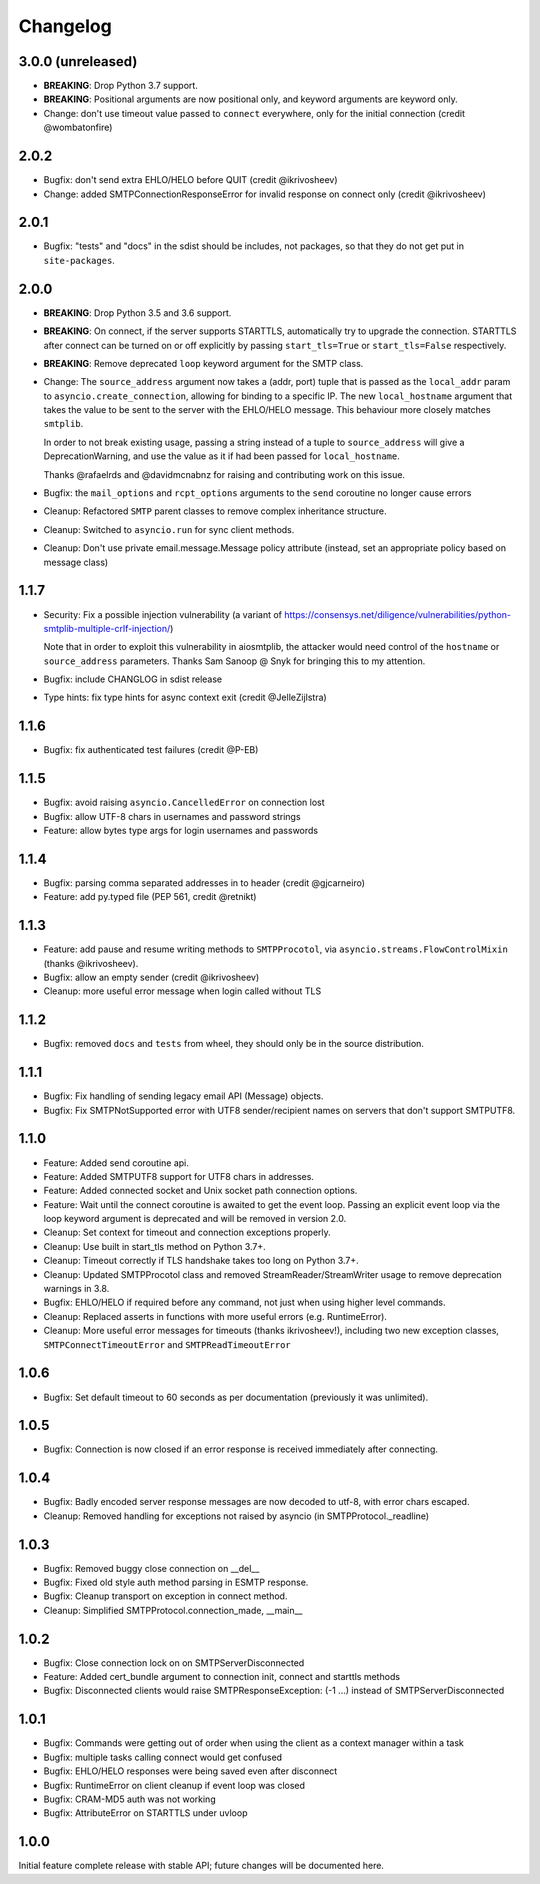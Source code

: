 Changelog
=========

3.0.0 (unreleased)
------------------

- **BREAKING**: Drop Python 3.7 support.
- **BREAKING**: Positional arguments are now positional only, and keyword arguments
  are keyword only.
- Change: don't use timeout value passed to ``connect`` everywhere,
  only for the initial connection (credit @wombatonfire)


2.0.2
-----

- Bugfix: don't send extra EHLO/HELO before QUIT (credit @ikrivosheev)
- Change: added SMTPConnectionResponseError for invalid response on
  connect only (credit @ikrivosheev)

2.0.1
-----

- Bugfix: "tests" and "docs" in the sdist should be includes, not packages,
  so that they do not get put in ``site-packages``.


2.0.0
-----

- **BREAKING**: Drop Python 3.5 and 3.6 support.
- **BREAKING**: On connect, if the server supports STARTTLS, automatically try
  to upgrade the connection. STARTTLS after connect can be turned on or off
  explicitly by passing ``start_tls=True`` or ``start_tls=False`` respectively.
- **BREAKING**: Remove deprecated ``loop`` keyword argument for the SMTP class.
- Change: The ``source_address`` argument now takes a (addr, port) tuple that is
  passed as the ``local_addr`` param to ``asyncio.create_connection``, allowing
  for binding to a specific IP. The new ``local_hostname`` argument that takes
  the value to be sent to the server with the EHLO/HELO message. This behaviour
  more closely matches ``smtplib``.

  In order to not break existing usage, passing a string instead of a tuple to
  ``source_address`` will give a DeprecationWarning, and use the value as it if
  had been passed for ``local_hostname``.

  Thanks @rafaelrds and @davidmcnabnz for raising and contributing work on this
  issue.
- Bugfix: the ``mail_options`` and ``rcpt_options`` arguments to the ``send``
  coroutine no longer cause errors
- Cleanup: Refactored ``SMTP`` parent classes to remove complex inheritance
  structure.
- Cleanup: Switched to ``asyncio.run`` for sync client methods.
- Cleanup: Don't use private email.message.Message policy attribute (instead,
  set an appropriate policy based on message class)


1.1.7
-----

- Security: Fix a possible injection vulnerability (a variant of
  https://consensys.net/diligence/vulnerabilities/python-smtplib-multiple-crlf-injection/)

  Note that in order to exploit this vulnerability in aiosmtplib, the attacker would need
  control of the ``hostname`` or ``source_address`` parameters. Thanks Sam Sanoop @ Snyk
  for bringing this to my attention.
- Bugfix: include CHANGLOG in sdist release
- Type hints: fix type hints for async context exit (credit @JelleZijlstra)


1.1.6
-----

- Bugfix: fix authenticated test failures (credit @P-EB)


1.1.5
-----

- Bugfix: avoid raising ``asyncio.CancelledError`` on connection lost
- Bugfix: allow UTF-8 chars in usernames and password strings
- Feature: allow bytes type args for login usernames and passwords


1.1.4
-----

- Bugfix: parsing comma separated addresses in to header (credit @gjcarneiro)
- Feature: add py.typed file (PEP 561, credit @retnikt)


1.1.3
-----

- Feature: add pause and resume writing methods to ``SMTPProcotol``, via
  ``asyncio.streams.FlowControlMixin`` (thanks @ikrivosheev).

- Bugfix: allow an empty sender (credit @ikrivosheev)

- Cleanup: more useful error message when login called without TLS


1.1.2
-----

- Bugfix: removed ``docs`` and ``tests`` from wheel, they should only be
  in the source distribution.


1.1.1
-----

- Bugfix: Fix handling of sending legacy email API (Message) objects.

- Bugfix: Fix SMTPNotSupported error with UTF8 sender/recipient names
  on servers that don't support SMTPUTF8.


1.1.0
-----

- Feature: Added send coroutine api.

- Feature: Added SMTPUTF8 support for UTF8 chars in addresses.

- Feature: Added connected socket and Unix socket path connection options.

- Feature: Wait until the connect coroutine is awaited to get the event loop.
  Passing an explicit event loop via the loop keyword argument is deprecated
  and will be removed in version 2.0.

- Cleanup: Set context for timeout and connection exceptions properly.

- Cleanup: Use built in start_tls method on Python 3.7+.

- Cleanup: Timeout correctly if TLS handshake takes too long on Python 3.7+.

- Cleanup: Updated SMTPProcotol class and removed StreamReader/StreamWriter
  usage to remove deprecation warnings in 3.8.

- Bugfix: EHLO/HELO if required before any command, not just when using
  higher level commands.

- Cleanup: Replaced asserts in functions with more useful errors (e.g.
  RuntimeError).

- Cleanup: More useful error messages for timeouts (thanks ikrivosheev!),
  including two new exception classes, ``SMTPConnectTimeoutError`` and
  ``SMTPReadTimeoutError``


1.0.6
-----

- Bugfix: Set default timeout to 60 seconds as per documentation
  (previously it was unlimited).


1.0.5
-----

- Bugfix: Connection is now closed if an error response is received
  immediately after connecting.


1.0.4
-----

- Bugfix: Badly encoded server response messages are now decoded to utf-8,
  with error chars escaped.

- Cleanup: Removed handling for exceptions not raised by asyncio (in
  SMTPProtocol._readline)


1.0.3
-----

- Bugfix: Removed buggy close connection on __del__

- Bugfix: Fixed old style auth method parsing in ESMTP response.

- Bugfix: Cleanup transport on exception in connect method.

- Cleanup: Simplified SMTPProtocol.connection_made, __main__


1.0.2
-----

- Bugfix: Close connection lock on on SMTPServerDisconnected

- Feature: Added cert_bundle argument to connection init, connect and starttls
  methods

- Bugfix: Disconnected clients would raise SMTPResponseException: (-1 ...)
  instead of SMTPServerDisconnected


1.0.1
-----

- Bugfix: Commands were getting out of order when using the client as a context
  manager within a task

- Bugfix: multiple tasks calling connect would get confused

- Bugfix: EHLO/HELO responses were being saved even after disconnect

- Bugfix: RuntimeError on client cleanup if event loop was closed

- Bugfix: CRAM-MD5 auth was not working

- Bugfix: AttributeError on STARTTLS under uvloop


1.0.0
-----

Initial feature complete release with stable API; future changes will be
documented here.
